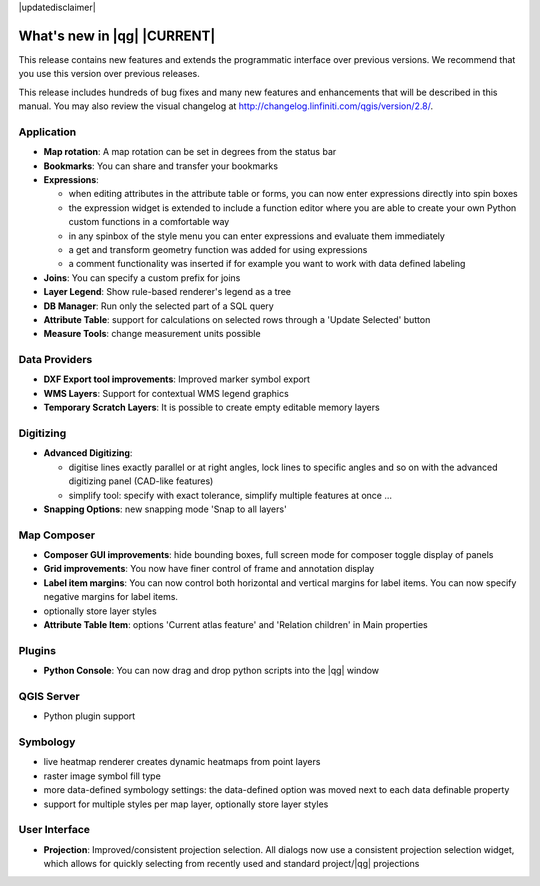 |updatedisclaimer|

.. _qgis.documentation.whatsnew:

****************************
What's new in |qg| |CURRENT|
****************************

This release contains new features and extends the programmatic
interface over previous versions. We recommend that you use this version over
previous releases.

This release includes hundreds of bug fixes and many new features and
enhancements that will be described in this manual. You may also
review the visual changelog at
http://changelog.linfiniti.com/qgis/version/2.8/.


Application 
-----------

* **Map rotation**: A map rotation can be set in degrees from the status bar
* **Bookmarks**: You can share and transfer your bookmarks 
* **Expressions**:
  
  * when editing attributes in the attribute table or forms, you can now enter expressions
    directly into spin boxes
  * the expression widget is extended to include a function editor where you are able to
    create your own Python custom functions in a comfortable way
  * in any spinbox of the style menu you can enter expressions and evaluate them immediately
  * a get and transform geometry function was added for using expressions
  * a comment functionality was inserted if for example you want to work with data defined labeling
* **Joins**: You can specify a custom prefix for joins
* **Layer Legend**: Show rule-based renderer's legend as a tree
* **DB Manager**: Run only the selected part of a SQL query
* **Attribute Table**: support for calculations on selected rows through a 'Update Selected' button
* **Measure Tools**: change measurement units possible

Data Providers 
--------------

* **DXF Export tool improvements**: Improved marker symbol export
* **WMS Layers**: Support for contextual WMS legend graphics
* **Temporary Scratch Layers**: It is possible to create empty editable memory layers

Digitizing
----------

* **Advanced Digitizing**:
  
  * digitise lines exactly parallel or at right angles, lock lines
    to specific angles and so on with the advanced digitizing panel (CAD-like features)
  * simplify tool: specify with exact tolerance, simplify multiple features at once ...
* **Snapping Options**: new snapping mode 'Snap to all layers'

Map Composer 
------------
  
* **Composer GUI improvements**: hide bounding boxes, full screen mode for composer
  toggle display of panels
* **Grid improvements**: You now have finer control of frame and annotation display
* **Label item margins**: You can now control both horizontal and vertical margins
  for label items. You can now specify negative margins for label items.
* optionally store layer styles
* **Attribute Table Item**: options 'Current atlas feature' and 'Relation children'
  in Main properties 

   
Plugins
-------

* **Python Console**: You can now drag and drop python scripts into the |qg| window

QGIS Server 
-----------

* Python plugin support

Symbology 
---------
 
* live heatmap renderer creates dynamic heatmaps from point layers
* raster image symbol fill type
* more data-defined symbology settings: the data-defined option was moved next to
  each data definable property
* support for multiple styles per map layer, optionally store layer styles

User Interface 
--------------

* **Projection**: Improved/consistent projection selection. All dialogs now use a consistent
  projection selection widget, which allows for quickly selecting from recently used and standard
  project/|qg| projections


